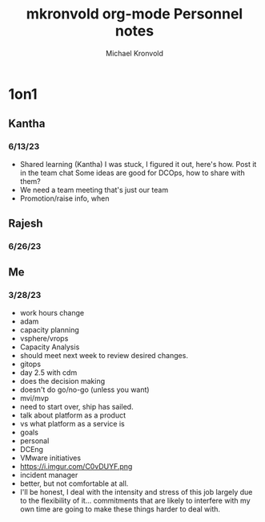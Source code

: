 # Hey Emacs, this is a -*- org -*- file ...
#+TITLE: mkronvold org-mode Personnel notes
#+AUTHOR:    Michael Kronvold
#+EMAIL:     michael.kronvold@e2open.com
#+DESCRIPTION: Org mode Notes
#+KEYWORDS:  syntax, org, document
#+LANGUAGE:  en
# Adapted from https://dev.to/erickgnavar/auto-build-and-publish-emacs-org-configuration-as-a-website-2cl9

#+STARTUP: overview
#+OPTIONS: H:5 num:nil toc:2 p:t
#+TOC: headlines 3 ALT_TITLE:Index
#+PROPERTY:  header-args :eval never-export

* 1on1
** Kantha
*** 6/13/23
  + Shared learning (Kantha)
    I was stuck, I figured it out, here's how.
    Post it in the team chat
    Some ideas are good for DCOps, how to share with them?
  + We need a team meeting that's just our team
  + Promotion/raise info, when
** Rajesh
*** 6/26/23
** Me
*** 3/28/23
+ work hours change
+ adam
- capacity planning
- vsphere/vrops
+ Capacity Analysis
- should meet next week to review desired changes.
+ gitops
- day 2.5 with cdm
- does the decision making
- doesn't do go/no-go (unless you want)
+ mvi/mvp
- need to start over, ship has sailed.
- talk about platform as a product
- vs what platform as a service is
+ goals
- personal
- DCEng
- VMware initiatives
- https://i.imgur.com/C0vDUYF.png
+ incident manager
- better, but not comfortable at all.
- I'll be honest, I deal with the intensity and stress of this job largely due to the flexibility of it... commitments that are likely to interfere with my own time are going to make these things harder to deal with.
